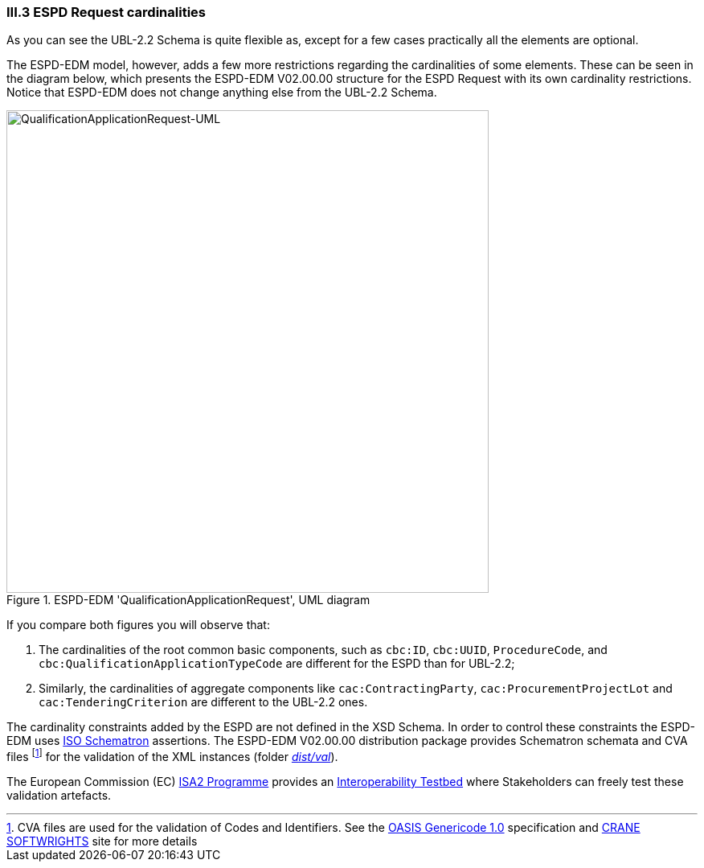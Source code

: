 
=== III.3 ESPD Request cardinalities

As you can see the UBL-2.2 Schema is quite flexible as, except for a few cases practically all the elements are optional.

The ESPD-EDM model, however, adds a few more restrictions regarding the cardinalities of some elements. These can be seen in  the diagram below, which presents the ESPD-EDM V02.00.00 structure for the ESPD Request with its own cardinality restrictions. Notice that ESPD-EDM does not change anything else from the UBL-2.2 Schema.

.ESPD-EDM 'QualificationApplicationRequest', UML diagram
image::ESPDRequest-UML-1stLevel.png[QualificationApplicationRequest-UML, alt="QualificationApplicationRequest-UML", width="600" align="center"]

If you compare both figures you will observe that:

. The cardinalities of the root common basic components, such as `cbc:ID`, `cbc:UUID`, `ProcedureCode`, and `cbc:QualificationApplicationTypeCode` are different for the ESPD than for UBL-2.2;

. Similarly, the cardinalities of aggregate components like `cac:ContractingParty`, `cac:ProcurementProjectLot` and `cac:TenderingCriterion` are different to the UBL-2.2 ones.

The cardinality constraints added by the ESPD are not defined in the XSD Schema. In order to control these constraints the ESPD-EDM uses http://schematron.com/[ISO Schematron] assertions. The ESPD-EDM V02.00.00 distribution package provides Schematron schemata and CVA files footnote:[CVA files are used for the validation of Codes and Identifiers. See the https://www.oasis-open.org/committees/tc_home.php?wg_abbrev=codelist[OASIS Genericode 1.0] specification and http://www.cranesoftwrights.com/bio/gkholman.htm#summary[CRANE SOFTWRIGHTS] site for more details] for the validation of the XML instances (folder link:{attachmentsdir}/dist/val[_dist/val_]). 


The European Commission (EC) https://ec.europa.eu/isa2/awards_en[ISA2 Programme] provides an https://joinup.ec.europa.eu/asset/itb/description[Interoperability Testbed] where Stakeholders can freely test these validation artefacts. 


